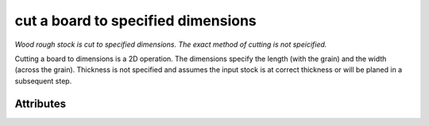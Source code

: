 cut a board to specified dimensions
===================================

*Wood rough stock is cut to specified dimensions.  The exact method of cutting is not speicified.*

Cutting a board to dimensions is a 2D operation.  The dimensions specify the length (with the grain) and the width (across the grain).  Thickness is not specified and assumes the input stock is at correct thickness or will be planed in a subsequent step.

''''''''''
Attributes
''''''''''

.. raw:: html

    <pre><b>length</b> <i>length</i></pre>

..

    
.. raw:: html

    <pre><b>width</b> <i>length</i></pre>

..

    
